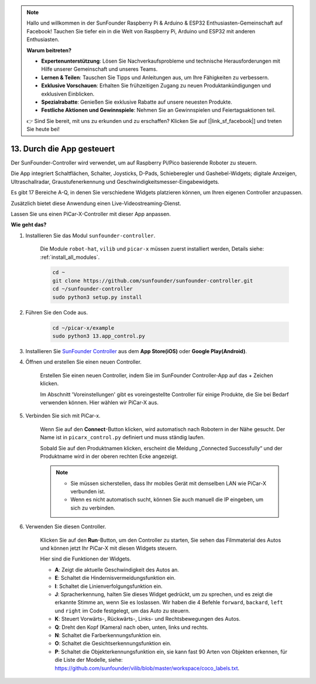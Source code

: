 .. note::

    Hallo und willkommen in der SunFounder Raspberry Pi & Arduino & ESP32 Enthusiasten-Gemeinschaft auf Facebook! Tauchen Sie tiefer ein in die Welt von Raspberry Pi, Arduino und ESP32 mit anderen Enthusiasten.

    **Warum beitreten?**

    - **Expertenunterstützung**: Lösen Sie Nachverkaufsprobleme und technische Herausforderungen mit Hilfe unserer Gemeinschaft und unseres Teams.
    - **Lernen & Teilen**: Tauschen Sie Tipps und Anleitungen aus, um Ihre Fähigkeiten zu verbessern.
    - **Exklusive Vorschauen**: Erhalten Sie frühzeitigen Zugang zu neuen Produktankündigungen und exklusiven Einblicken.
    - **Spezialrabatte**: Genießen Sie exklusive Rabatte auf unsere neuesten Produkte.
    - **Festliche Aktionen und Gewinnspiele**: Nehmen Sie an Gewinnspielen und Feiertagsaktionen teil.

    👉 Sind Sie bereit, mit uns zu erkunden und zu erschaffen? Klicken Sie auf [|link_sf_facebook|] und treten Sie heute bei!

.. _control_by_app:

13. Durch die App gesteuert
==================================

Der SunFounder-Controller wird verwendet, um auf Raspberry Pi/Pico basierende Roboter zu steuern.

Die App integriert Schaltflächen, Schalter, Joysticks, D-Pads, Schieberegler und Gashebel-Widgets; digitale Anzeigen, Ultraschallradar, Graustufenerkennung und Geschwindigkeitsmesser-Eingabewidgets.

Es gibt 17 Bereiche A-Q, in denen Sie verschiedene Widgets platzieren können, um Ihren eigenen Controller anzupassen.

Zusätzlich bietet diese Anwendung einen Live-Videostreaming-Dienst.

Lassen Sie uns einen PiCar-X-Controller mit dieser App anpassen.

**Wie geht das?**

#. Installieren Sie das Modul ``sunfounder-controller``.

    Die Module ``robot-hat``, ``vilib`` und ``picar-x`` müssen zuerst installiert werden, Details siehe: :ref:`install_all_modules`.

    .. raw:: html

        <run></run>

    .. code-block::

        cd ~
        git clone https://github.com/sunfounder/sunfounder-controller.git
        cd ~/sunfounder-controller
        sudo python3 setup.py install

#. Führen Sie den Code aus.

    .. raw:: html

        <run></run>

    .. code-block::
        
        cd ~/picar-x/example
        sudo python3 13.app_control.py

#. Installieren Sie `SunFounder Controller <https://docs.sunfounder.com/projects/sf-controller/en/latest/>`_ aus dem **App Store(iOS)** oder **Google Play(Android)**.

#. Öffnen und erstellen Sie einen neuen Controller.

    Erstellen Sie einen neuen Controller, indem Sie im SunFounder Controller-App auf das + Zeichen klicken.

    .. image:: img/app1.PNG

    Im Abschnitt 'Voreinstellungen' gibt es voreingestellte Controller für einige Produkte, die Sie bei Bedarf verwenden können. Hier wählen wir PiCar-X aus.
    
    .. image:: img/app_control_preset.jpg

#. Verbinden Sie sich mit PiCar-x.

    Wenn Sie auf den **Connect**-Button klicken, wird automatisch nach Robotern in der Nähe gesucht. Der Name ist in ``picarx_control.py`` definiert und muss ständig laufen.

    .. image:: img/app9.PNG
    
    Sobald Sie auf den Produktnamen klicken, erscheint die Meldung „Connected Successfully“ und der Produktname wird in der oberen rechten Ecke angezeigt.

    .. image:: img/app10.PNG

    .. note::

        * Sie müssen sicherstellen, dass Ihr mobiles Gerät mit demselben LAN wie PiCar-X verbunden ist.
        * Wenn es nicht automatisch sucht, können Sie auch manuell die IP eingeben, um sich zu verbinden.

        .. image:: img/app11.PNG

#. Verwenden Sie diesen Controller.

    Klicken Sie auf den **Run**-Button, um den Controller zu starten, Sie sehen das Filmmaterial des Autos und können jetzt Ihr PiCar-X mit diesen Widgets steuern.

    .. image:: img/app12.PNG
    
    Hier sind die Funktionen der Widgets.

    * **A**: Zeigt die aktuelle Geschwindigkeit des Autos an.
    * **E**: Schaltet die Hindernisvermeidungsfunktion ein.
    * **I**: Schaltet die Linienverfolgungsfunktion ein.
    * **J**: Spracherkennung, halten Sie dieses Widget gedrückt, um zu sprechen, und es zeigt die erkannte Stimme an, wenn Sie es loslassen. Wir haben die 4 Befehle ``forward``, ``backard``, ``left`` und ``right`` im Code festgelegt, um das Auto zu steuern.
    * **K**: Steuert Vorwärts-, Rückwärts-, Links- und Rechtsbewegungen des Autos.
    * **Q**: Dreht den Kopf (Kamera) nach oben, unten, links und rechts.
    * **N**: Schaltet die Farberkennungsfunktion ein.
    * **O**: Schaltet die Gesichtserkennungsfunktion ein.
    * **P**: Schaltet die Objekterkennungsfunktion ein, sie kann fast 90 Arten von Objekten erkennen, für die Liste der Modelle, siehe: https://github.com/sunfounder/vilib/blob/master/workspace/coco_labels.txt.



